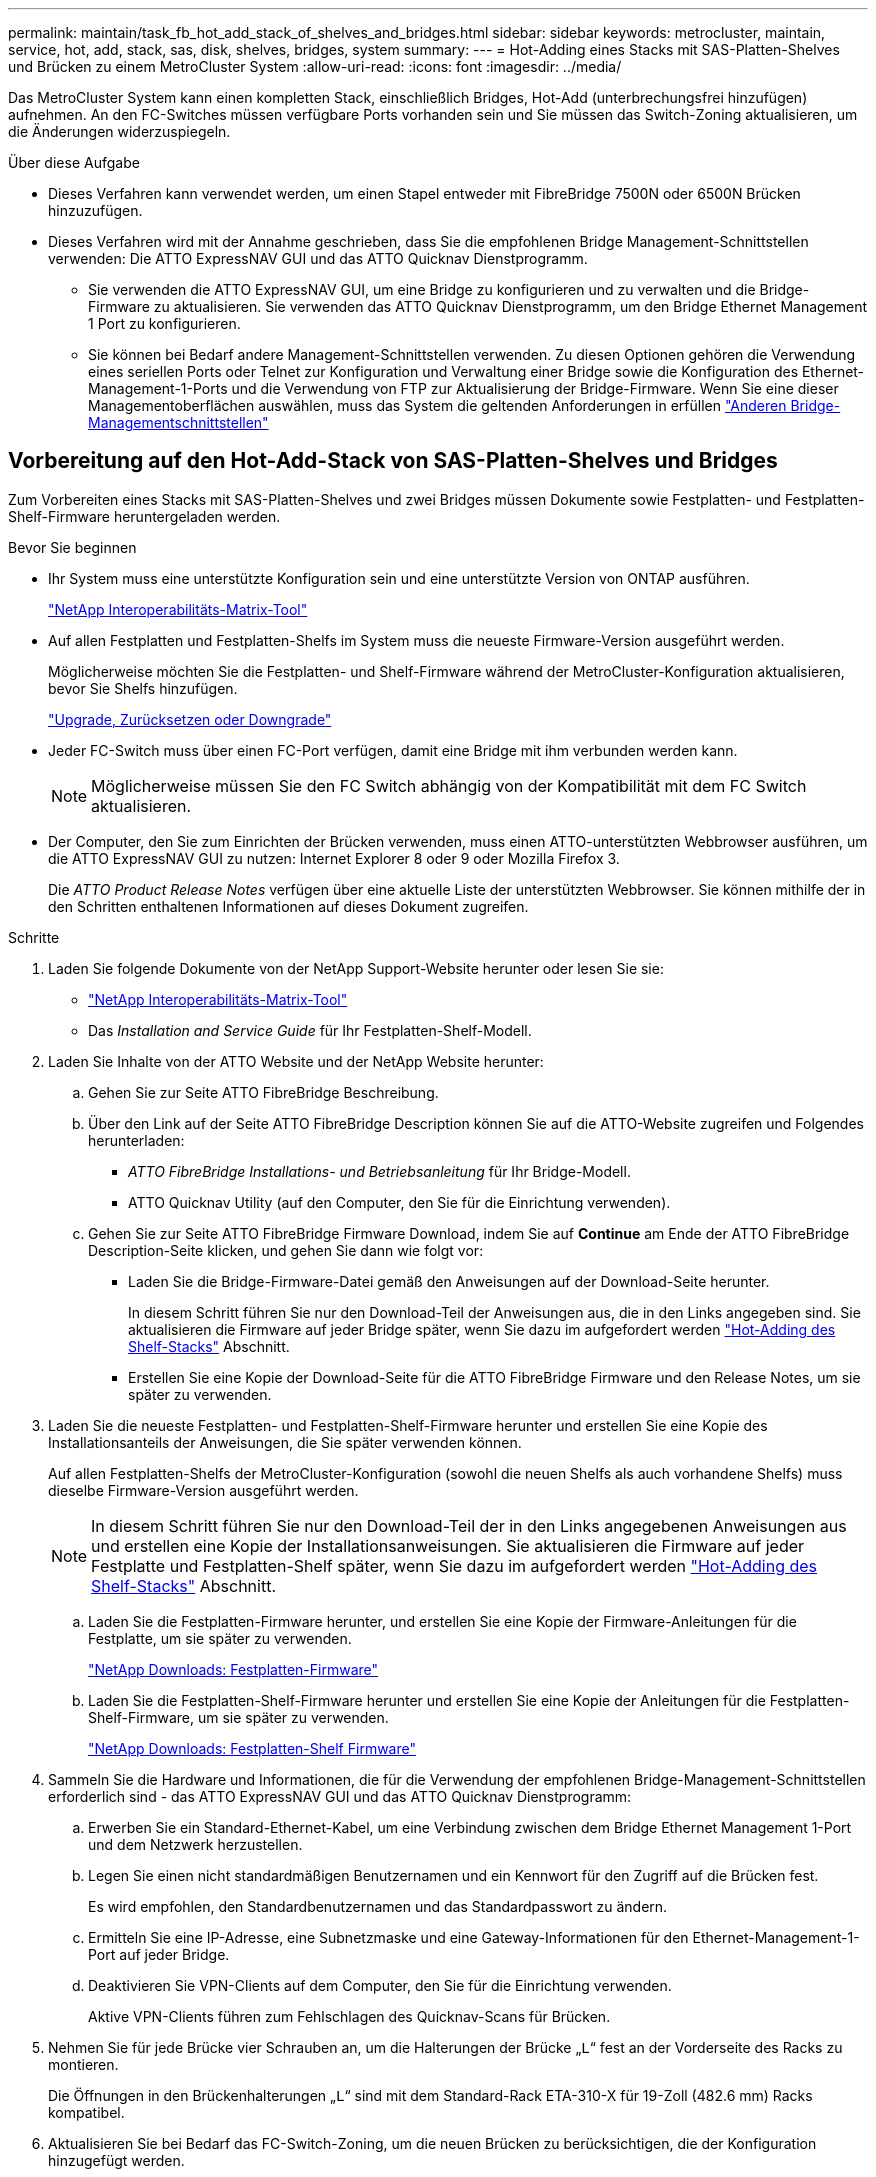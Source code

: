---
permalink: maintain/task_fb_hot_add_stack_of_shelves_and_bridges.html 
sidebar: sidebar 
keywords: metrocluster, maintain, service, hot, add, stack, sas, disk, shelves, bridges, system 
summary:  
---
= Hot-Adding eines Stacks mit SAS-Platten-Shelves und Brücken zu einem MetroCluster System
:allow-uri-read: 
:icons: font
:imagesdir: ../media/


[role="lead"]
Das MetroCluster System kann einen kompletten Stack, einschließlich Bridges, Hot-Add (unterbrechungsfrei hinzufügen) aufnehmen. An den FC-Switches müssen verfügbare Ports vorhanden sein und Sie müssen das Switch-Zoning aktualisieren, um die Änderungen widerzuspiegeln.

.Über diese Aufgabe
* Dieses Verfahren kann verwendet werden, um einen Stapel entweder mit FibreBridge 7500N oder 6500N Brücken hinzuzufügen.
* Dieses Verfahren wird mit der Annahme geschrieben, dass Sie die empfohlenen Bridge Management-Schnittstellen verwenden: Die ATTO ExpressNAV GUI und das ATTO Quicknav Dienstprogramm.
+
** Sie verwenden die ATTO ExpressNAV GUI, um eine Bridge zu konfigurieren und zu verwalten und die Bridge-Firmware zu aktualisieren. Sie verwenden das ATTO Quicknav Dienstprogramm, um den Bridge Ethernet Management 1 Port zu konfigurieren.
** Sie können bei Bedarf andere Management-Schnittstellen verwenden. Zu diesen Optionen gehören die Verwendung eines seriellen Ports oder Telnet zur Konfiguration und Verwaltung einer Bridge sowie die Konfiguration des Ethernet-Management-1-Ports und die Verwendung von FTP zur Aktualisierung der Bridge-Firmware. Wenn Sie eine dieser Managementoberflächen auswählen, muss das System die geltenden Anforderungen in erfüllen link:reference_requirements_for_using_other_interfaces_to_configure_and_manage_fibrebridge_bridges.html["Anderen Bridge-Managementschnittstellen"]






== Vorbereitung auf den Hot-Add-Stack von SAS-Platten-Shelves und Bridges

Zum Vorbereiten eines Stacks mit SAS-Platten-Shelves und zwei Bridges müssen Dokumente sowie Festplatten- und Festplatten-Shelf-Firmware heruntergeladen werden.

.Bevor Sie beginnen
* Ihr System muss eine unterstützte Konfiguration sein und eine unterstützte Version von ONTAP ausführen.
+
https://mysupport.netapp.com/matrix["NetApp Interoperabilitäts-Matrix-Tool"^]

* Auf allen Festplatten und Festplatten-Shelfs im System muss die neueste Firmware-Version ausgeführt werden.
+
Möglicherweise möchten Sie die Festplatten- und Shelf-Firmware während der MetroCluster-Konfiguration aktualisieren, bevor Sie Shelfs hinzufügen.

+
https://docs.netapp.com/ontap-9/topic/com.netapp.doc.dot-cm-ug-rdg/home.html["Upgrade, Zurücksetzen oder Downgrade"^]

* Jeder FC-Switch muss über einen FC-Port verfügen, damit eine Bridge mit ihm verbunden werden kann.
+

NOTE: Möglicherweise müssen Sie den FC Switch abhängig von der Kompatibilität mit dem FC Switch aktualisieren.

* Der Computer, den Sie zum Einrichten der Brücken verwenden, muss einen ATTO-unterstützten Webbrowser ausführen, um die ATTO ExpressNAV GUI zu nutzen: Internet Explorer 8 oder 9 oder Mozilla Firefox 3.
+
Die _ATTO Product Release Notes_ verfügen über eine aktuelle Liste der unterstützten Webbrowser. Sie können mithilfe der in den Schritten enthaltenen Informationen auf dieses Dokument zugreifen.



.Schritte
. Laden Sie folgende Dokumente von der NetApp Support-Website herunter oder lesen Sie sie:
+
** https://mysupport.netapp.com/matrix["NetApp Interoperabilitäts-Matrix-Tool"^]
** Das _Installation and Service Guide_ für Ihr Festplatten-Shelf-Modell.


. Laden Sie Inhalte von der ATTO Website und der NetApp Website herunter:
+
.. Gehen Sie zur Seite ATTO FibreBridge Beschreibung.
.. Über den Link auf der Seite ATTO FibreBridge Description können Sie auf die ATTO-Website zugreifen und Folgendes herunterladen:
+
*** _ATTO FibreBridge Installations- und Betriebsanleitung_ für Ihr Bridge-Modell.
*** ATTO Quicknav Utility (auf den Computer, den Sie für die Einrichtung verwenden).


.. Gehen Sie zur Seite ATTO FibreBridge Firmware Download, indem Sie auf *Continue* am Ende der ATTO FibreBridge Description-Seite klicken, und gehen Sie dann wie folgt vor:
+
*** Laden Sie die Bridge-Firmware-Datei gemäß den Anweisungen auf der Download-Seite herunter.
+
In diesem Schritt führen Sie nur den Download-Teil der Anweisungen aus, die in den Links angegeben sind. Sie aktualisieren die Firmware auf jeder Bridge später, wenn Sie dazu im aufgefordert werden link:task_fb_hot_add_stack_of_shelves_and_bridges.html["Hot-Adding des Shelf-Stacks"] Abschnitt.

*** Erstellen Sie eine Kopie der Download-Seite für die ATTO FibreBridge Firmware und den Release Notes, um sie später zu verwenden.




. Laden Sie die neueste Festplatten- und Festplatten-Shelf-Firmware herunter und erstellen Sie eine Kopie des Installationsanteils der Anweisungen, die Sie später verwenden können.
+
Auf allen Festplatten-Shelfs der MetroCluster-Konfiguration (sowohl die neuen Shelfs als auch vorhandene Shelfs) muss dieselbe Firmware-Version ausgeführt werden.

+

NOTE: In diesem Schritt führen Sie nur den Download-Teil der in den Links angegebenen Anweisungen aus und erstellen eine Kopie der Installationsanweisungen. Sie aktualisieren die Firmware auf jeder Festplatte und Festplatten-Shelf später, wenn Sie dazu im aufgefordert werden link:task_fb_hot_add_stack_of_shelves_and_bridges.html["Hot-Adding des Shelf-Stacks"] Abschnitt.

+
.. Laden Sie die Festplatten-Firmware herunter, und erstellen Sie eine Kopie der Firmware-Anleitungen für die Festplatte, um sie später zu verwenden.
+
https://mysupport.netapp.com/site/downloads/firmware/disk-drive-firmware["NetApp Downloads: Festplatten-Firmware"^]

.. Laden Sie die Festplatten-Shelf-Firmware herunter und erstellen Sie eine Kopie der Anleitungen für die Festplatten-Shelf-Firmware, um sie später zu verwenden.
+
https://mysupport.netapp.com/site/downloads/firmware/disk-shelf-firmware["NetApp Downloads: Festplatten-Shelf Firmware"^]



. Sammeln Sie die Hardware und Informationen, die für die Verwendung der empfohlenen Bridge-Management-Schnittstellen erforderlich sind - das ATTO ExpressNAV GUI und das ATTO Quicknav Dienstprogramm:
+
.. Erwerben Sie ein Standard-Ethernet-Kabel, um eine Verbindung zwischen dem Bridge Ethernet Management 1-Port und dem Netzwerk herzustellen.
.. Legen Sie einen nicht standardmäßigen Benutzernamen und ein Kennwort für den Zugriff auf die Brücken fest.
+
Es wird empfohlen, den Standardbenutzernamen und das Standardpasswort zu ändern.

.. Ermitteln Sie eine IP-Adresse, eine Subnetzmaske und eine Gateway-Informationen für den Ethernet-Management-1-Port auf jeder Bridge.
.. Deaktivieren Sie VPN-Clients auf dem Computer, den Sie für die Einrichtung verwenden.
+
Aktive VPN-Clients führen zum Fehlschlagen des Quicknav-Scans für Brücken.



. Nehmen Sie für jede Brücke vier Schrauben an, um die Halterungen der Brücke „`L`“ fest an der Vorderseite des Racks zu montieren.
+
Die Öffnungen in den Brückenhalterungen „`L`“ sind mit dem Standard-Rack ETA-310-X für 19-Zoll (482.6 mm) Racks kompatibel.

. Aktualisieren Sie bei Bedarf das FC-Switch-Zoning, um die neuen Brücken zu berücksichtigen, die der Konfiguration hinzugefügt werden.
+
Wenn Sie die von NetApp zur Verfügung gestellten Referenzkonfigurationsdateien verwenden, wurden die Zonen für alle Ports erstellt, sodass keine Zoning-Updates erforderlich sind. Für jeden Switch-Port muss eine Speicherzone vorhanden sein, die mit den FC-Ports der Bridge verbunden ist.





== Hot-Adding eines Stacks mit SAS-Platten-Shelfs und Bridges

Sie können einen Stack von SAS-Platten-Shelves und Bridges hinzufügen, um die Kapazität der Bridges zu erhöhen.

Das System muss alle Anforderungen erfüllen, um einen Stack von SAS-Platten-Shelves und Bridges in den laufenden Betrieb zu schaffen.

link:task_fb_hot_add_stack_of_shelves_and_bridges.html["Vorbereitung auf den Hot-Add-Stack von SAS-Platten-Shelves und Bridges"]

* Das Hinzufügen eines Stacks mit SAS-Platten-Shelves und Bridges ist ein unterbrechungsfreies Verfahren, wenn alle Interoperabilitätsanforderungen erfüllt werden.
+
https://mysupport.netapp.com/matrix["NetApp Interoperabilitäts-Matrix-Tool"^]

+
link:concept_using_the_interoperability_matrix_tool_to_find_mcc_information.html["Mit dem Interoperabilitäts-Matrix-Tool finden Sie MetroCluster Informationen"]

* Multipath HA ist die einzige unterstützte Konfiguration für MetroCluster Systeme, die Bridges verwenden.
+
Beide Controller-Module müssen über die Brücken zu den Platten-Shelfs in jedem Stack zugreifen können.

* Sie sollten an jedem Standort die gleiche Anzahl an Platten-Shelfs hinzufügen.
* Wenn Sie die bandinterne Verwaltung der Bridge anstelle der IP-Verwaltung verwenden, können die Schritte zur Konfiguration des Ethernet-Ports und der IP-Einstellungen übersprungen werden, wie in den entsprechenden Schritten angegeben.



NOTE: Ab ONTAP 9.8 beginnt der `storage bridge` Befehl wird durch ersetzt `system bridge`. Die folgenden Schritte zeigen das `storage bridge` Befehl, aber wenn Sie ONTAP 9.8 oder höher ausführen, der `system bridge` Befehl ist bevorzugt.


IMPORTANT: Wenn Sie ein SAS-Kabel in den falschen Port stecken, müssen Sie das Kabel von einem SAS-Port entfernen und mindestens 120 Sekunden warten, bevor Sie das Kabel an einen anderen SAS-Port anschließen. Wenn Sie dies nicht tun, erkennt das System nicht, dass das Kabel auf einen anderen Port verschoben wurde.

.Schritte
. Richtig gemahlen.
. Prüfen Sie an der Konsole eines der Controller-Module, ob die automatische Zuweisung von Festplatte im System aktiviert ist:
+
`storage disk option show`

+
In der Spalte Automatische Zuweisung wird angegeben, ob die automatische Zuweisung von Laufwerken aktiviert ist.

+
[listing]
----

Node        BKg. FW. Upd.  Auto Copy   Auto Assign  Auto Assign Policy
----------  -------------  ----------  -----------  ------------------
node_A_1             on           on           on           default
node_A_2             on           on           on           default
2 entries were displayed.
----
. Deaktivieren Sie die Switch-Ports für den neuen Stack.
. Wenn Sie für die bandinterne Verwaltung konfiguriert sind, schließen Sie ein Kabel vom seriellen FibreBridge RS-232-Port an den seriellen (COM)-Port eines PCs an.
+
Die serielle Verbindung wird für die Erstkonfiguration verwendet. Anschließend können die Bridge über ONTAP in-Band-Management und die FC-Ports überwacht und verwaltet werden.

. Bei der Konfiguration für die IP-Verwaltung konfigurieren Sie den Ethernet-Management-1-Port für jede Bridge, indem Sie den Vorgang in Abschnitt 2.0 des _ATTO FibreBridge Installations- und Bedienungshandbuchs_ für Ihr Bridge-Modell befolgen.
+
In Systemen mit ONTAP 9.5 oder höher kann das in-Band-Management verwendet werden, um auf die Bridge über die FC-Ports statt über den Ethernet-Port zuzugreifen. Ab ONTAP 9.8 wird nur in-Band-Management unterstützt und SNMP-Management ist veraltet.

+
Wenn Quicknav zum Konfigurieren eines Ethernet-Management-Ports ausgeführt wird, wird nur der über das Ethernet-Kabel verbundene Ethernet-Management-Port konfiguriert. Wenn Sie beispielsweise auch den Ethernet-Management-2-Port konfigurieren möchten, müssen Sie das Ethernet-Kabel mit Port 2 verbinden und Quicknav ausführen.

. Konfigurieren Sie die Bridge.
+
Wenn Sie die Konfigurationsinformationen von der alten Bridge abgerufen haben, konfigurieren Sie die neue Bridge mit den Informationen.

+
Notieren Sie sich den von Ihnen bestimmen Benutzernamen und das Kennwort.

+
Das _ATTO FibreBridge Installations- und Bedienungshandbuch_ für Ihr Bridge-Modell enthält die aktuellsten Informationen zu verfügbaren Befehlen und deren Verwendung.

+

NOTE: Konfigurieren Sie die Zeitsynchronisierung auf ATTO FibreBridge 7600N oder 7500N nicht. Die Zeitsynchronisierung für ATTO FibreBridge 7600N oder 7500N ist auf die Cluster-Zeit eingestellt, nachdem die Brücke von ONTAP erkannt wurde. Sie wird auch regelmäßig einmal täglich synchronisiert. Die verwendete Zeitzone ist GMT und kann nicht geändert werden.

+
.. Konfigurieren Sie bei der Konfiguration für die IP-Verwaltung die IP-Einstellungen der Bridge.
+
Um die IP-Adresse ohne Quicknav-Dienstprogramm einzustellen, benötigen Sie eine serielle Verbindung mit der FibreBridge.

+
Bei Verwendung der CLI müssen Sie die folgenden Befehle ausführen:

+
`set ipaddress mp1 _ip-address_`

+
`set ipsubnetmask mp1 _subnet-mask_`

+
`set ipgateway mp1 x.x.x.x`

+
`set ipdhcp mp1 disabled`

+
`set ethernetspeed mp1 1000`

.. Konfigurieren Sie den Brückennamen.
+
Die Brücken sollten in der MetroCluster-Konfiguration einen eindeutigen Namen haben.

+
Beispiel für Brückennamen für eine Stapelgruppe auf jedem Standort:

+
*** Bridge_A_1a
*** Bridge_A_1b
*** Bridge_B_1a
*** Bridge_B_1b Wenn Sie die CLI verwenden, müssen Sie den folgenden Befehl ausführen:
+
`set bridgename _bridgename_`



.. Wenn ONTAP 9.4 oder früher ausgeführt wird, aktivieren Sie SNMP auf der Bridge: +
`set SNMP enabled`
+
In Systemen mit ONTAP 9.5 oder höher kann das in-Band-Management verwendet werden, um auf die Bridge über die FC-Ports statt über den Ethernet-Port zuzugreifen. Ab ONTAP 9.8 wird nur in-Band-Management unterstützt und SNMP-Management ist veraltet.



. Konfigurieren Sie die Bridge-FC-Ports.
+
.. Konfigurieren Sie die Datenrate/Geschwindigkeit der Bridge-FC-Ports.
+
Die unterstützte FC-Datenrate hängt von Ihrer Modellbrücke ab.

+
*** Die FibreBridge 7600 unterstützt bis zu 32, 16 oder 8 Gbit/s.
*** Die FibreBridge 7500 unterstützt bis zu 16, 8 oder 4 Gbit/s.
*** Die FibreBridge 6500 unterstützt bis zu 8, 4 oder 2 Gbit/s.
+

NOTE: Die von Ihnen ausgewählte FCDataRate-Geschwindigkeit ist auf die maximale Geschwindigkeit beschränkt, die sowohl von der Bridge als auch von dem Switch unterstützt wird, an den der Bridge-Port angeschlossen wird. Die Verkabelungsstrecken dürfen die Grenzen der SFPs und anderer Hardware nicht überschreiten.

+
Bei Verwendung der CLI müssen Sie den folgenden Befehl ausführen:

+
`set FCDataRate _port-number port-speed_`



.. Wenn Sie eine FibreBridge 7500N oder 6500N-Bridge konfigurieren, konfigurieren Sie den Verbindungsmodus, den der Port für ptp verwendet.
+

NOTE: Die Einstellung FCConnMode ist nicht erforderlich, wenn Sie eine FibreBridge 7600N-Bridge konfigurieren.

+
Bei Verwendung der CLI müssen Sie den folgenden Befehl ausführen:

+
`set FCConnMode _port-number_ ptp`

.. Wenn Sie eine FibreBridge 7600N oder 7500N-Bridge konfigurieren, müssen Sie den FC2-Port konfigurieren oder deaktivieren.
+
*** Wenn Sie den zweiten Port verwenden, müssen Sie die vorherigen Teilschritte für den FC2-Port wiederholen.
*** Wenn Sie den zweiten Port nicht verwenden, müssen Sie den Port: + deaktivieren
`FCPortDisable _port-number_`


.. Wenn Sie eine FibreBridge 7600N oder 7500N-Bridge konfigurieren, deaktivieren Sie die nicht verwendeten SAS-Ports: +
`SASPortDisable _sas-port_`
+

NOTE: SAS-Ports A bis D sind standardmäßig aktiviert. Sie müssen die SAS-Ports, die nicht verwendet werden, deaktivieren. Wenn nur SAS-Port A verwendet wird, müssen die SAS-Ports B, C und D deaktiviert sein.



. Sicherer Zugriff auf die Bridge und Speicherung der Bridge-Konfiguration.
+
.. Überprüfen Sie in der Eingabeaufforderung des Controllers den Status der Brücken:
+
`storage bridge show`

+
Der Ausgang zeigt an, welche Brücke nicht gesichert ist.

.. Überprüfen Sie den Status der Ports der ungesicherten Brücke: +
`info`
+
Die Ausgabe zeigt den Status der Ethernet-Ports MP1 und MP2 an.

.. Wenn der Ethernet-Port MP1 aktiviert ist, führen Sie den folgenden Befehl aus: +
`set EthernetPort mp1 disabled`
+

NOTE: Wenn auch der Ethernet-Port MP2 aktiviert ist, wiederholen Sie den vorherigen Unterschritt für Port MP2.

.. Die Konfiguration der Bridge speichern.
+
Sie müssen die folgenden Befehle ausführen:

+
`SaveConfiguration`

+
`FirmwareRestart`

+
Sie werden aufgefordert, die Bridge neu zu starten.



. Aktualisieren Sie die FibreBridge-Firmware auf jeder Bridge.
+
Wenn die neue Bridge den gleichen Typ hat wie das Upgrade der Partnerbrücke auf die gleiche Firmware wie die Partner Bridge. Falls sich die neue Brücke von einem anderen Typ der Partnerbrücke unterscheidet, aktualisieren Sie auf die neueste Firmware, die von der Bridge und Version von ONTAP unterstützt wird. Siehe Abschnitt „Firmware auf einer FibreBridge-Brücke aktualisieren“ in _MetroCluster-Wartung_.

. [[ste10-cable-Shelves-Bridges]]Verkabeln Sie die Platten-Shelves mit den Bridges:
+
.. Schalten Sie die Festplatten-Shelfs in den einzelnen Stacks in Reihe.
+
Das _Installation Guide_ für Ihr Festplatten-Shelf-Modell bietet detaillierte Informationen zum Verkettung von Platten-Shelfs in Reihe.

.. Verkabeln Sie für jeden Stack der Festplatten-Shelfs IOM A des ersten Shelf mit SAS-Port A auf FibreBridge A und verkabeln Sie dann IOM B des letzten Shelfs mit SAS-Port A auf FibreBridge B
+
link:../install-fc/index.html["Installation und Konfiguration von Fabric-Attached MetroCluster"]

+
link:../install-stretch/concept_considerations_differences.html["Installation und Konfiguration von Stretch MetroCluster"]

+
Jede Bridge verfügt über einen Pfad zu ihrem Festplatten-Shelf. Bridge A wird über das erste Shelf mit Der A-Seite des Stacks verbunden, und Bridge B wird über das letzte Shelf mit der B-Seite des Stacks verbunden.

+

NOTE: Der Bridge-SAS-Port B ist deaktiviert.



. [ [Ste11-verify-each-Bridge-Detect]]Überprüfung, dass jede Bridge alle Festplattenlaufwerke und Festplatten-Shelfs erkennen kann, mit denen die Bridge verbunden ist.
+
[cols="30,70"]
|===


| Wenn Sie den... | Dann... 


 a| 
ATTO ExpressNAV GUI
 a| 
.. Geben Sie in einem unterstützten Webbrowser die IP-Adresse einer Bridge in das Browserfenster ein.
+
Sie werden auf die ATTO FibreBridge Homepage gebracht, die einen Link hat.

.. Klicken Sie auf den Link, und geben Sie dann Ihren Benutzernamen und das Passwort ein, das Sie beim Konfigurieren der Bridge festgelegt haben.
+
Die ATTO FibreBridge-Statusseite wird mit einem Menü links angezeigt.

.. Klicken Sie im Menü auf *Erweitert*.
.. Anzeigen der angeschlossenen Geräte: +
`sastargets`
.. Klicken Sie Auf *Absenden*.




 a| 
Serieller Anschluss
 a| 
Anzeigen der angeschlossenen Geräte:

`sastargets`

|===
+
Die Ausgabe zeigt die Geräte (Festplatten und Festplatten-Shelfs) an, mit denen die Bridge verbunden ist. Die Ausgabelinien werden nacheinander nummeriert, sodass Sie die Geräte schnell zählen können.

+

NOTE: Wenn die abgeschnittene Textantwort zu Beginn der Ausgabe angezeigt wird, können Sie Telnet verwenden, um eine Verbindung zur Bridge herzustellen, und dann die gesamte Ausgabe über anzeigen `sastargets` Befehl.

+
Die folgende Ausgabe zeigt, dass 10 Festplatten angeschlossen sind:

+
[listing]
----
Tgt VendorID ProductID        Type        SerialNumber
  0 NETAPP   X410_S15K6288A15 DISK        3QP1CLE300009940UHJV
  1 NETAPP   X410_S15K6288A15 DISK        3QP1ELF600009940V1BV
  2 NETAPP   X410_S15K6288A15 DISK        3QP1G3EW00009940U2M0
  3 NETAPP   X410_S15K6288A15 DISK        3QP1EWMP00009940U1X5
  4 NETAPP   X410_S15K6288A15 DISK        3QP1FZLE00009940G8YU
  5 NETAPP   X410_S15K6288A15 DISK        3QP1FZLF00009940TZKZ
  6 NETAPP   X410_S15K6288A15 DISK        3QP1CEB400009939MGXL
  7 NETAPP   X410_S15K6288A15 DISK        3QP1G7A900009939FNTT
  8 NETAPP   X410_S15K6288A15 DISK        3QP1FY0T00009940G8PA
  9 NETAPP   X410_S15K6288A15 DISK        3QP1FXW600009940VERQ
----
. Überprüfen Sie, ob in der Befehlsausgabe angezeigt wird, dass die Bridge mit allen entsprechenden Festplatten und Festplatten-Shelfs im Stack verbunden ist.
+
[cols="30,70"]
|===


| Wenn die Ausgabe... | Dann... 


 a| 
Das Ist Korrekt
 a| 
Wiederholen ,Schritt 11 Für jede verbleibende Brücke.



 a| 
Nicht richtig
 a| 
.. Überprüfen Sie, ob sich lose SAS-Kabel befinden oder korrigieren Sie die SAS-Verkabelung, indem Sie das Kabel wiederholt ,Schritt 10.
.. Wiederholen ,Schritt 11.


|===
. Wenn Sie eine Fabric-Attached MetroCluster-Konfiguration konfigurieren, verkabeln Sie jede Bridge mit den lokalen FC-Switches. Verwenden Sie dabei die in der Tabelle aufgeführten Kabel für Ihre Konfiguration, das Switch-Modell und das FC-to-SAS-Bridge-Modell:
+

NOTE: Bei Brocade- und Cisco-Switches wird die Port-Nummerierung verwendet, wie in den folgenden Tabellen gezeigt.

+
** Bei Brocade Switches wird der erste Port mit „`0`“ nummeriert.
** Bei Cisco Switches wird der erste Port mit „`1`“ nummeriert.
+
|===


13+| Konfigurationen mit FibreBridge 7500N oder 7600N mit beiden FC-Ports (FC1 und FC2) 


13+| DR-GRUPPE 1 


3+|  2+| Brocade 6505 2+| Brocade 6510, Brocade DCX 8510-8 2+| Brocade 6520 2+| Brocade G620, Brocade G620-1, Brocade G630, Brocade G630-1 2+| Brocade G720 


2+| Komponente | Port | Schalter 1 | Schalter 2 | Schalter 1 | Schalter 2 | Schalter 1 | Schalter 2 | Schalter 1 | Schalter 2 | Schalter 1 | Schalter 2 


 a| 
Stack 1
 a| 
Bridge_x_1a
 a| 
FC1
 a| 
8
 a| 
 a| 
8
 a| 
 a| 
8
 a| 
 a| 
8
 a| 
 a| 
10
 a| 



 a| 
FC2
 a| 
-
 a| 
8
 a| 
-
 a| 
8
 a| 
-
 a| 
8
 a| 
-
 a| 
8
 a| 
-
 a| 
10



 a| 
Bridge_x_1B
 a| 
FC1
 a| 
9
 a| 
-
 a| 
9
 a| 
-
 a| 
9
 a| 
-
 a| 
9
 a| 
-
 a| 
11
 a| 
-



 a| 
FC2
 a| 
-
 a| 
9
 a| 
-
 a| 
9
 a| 
-
 a| 
9
 a| 
-
 a| 
9
 a| 
-
 a| 
11



 a| 
Stack 2
 a| 
Bridge_x_2a
 a| 
FC1
 a| 
10
 a| 
-
 a| 
10
 a| 
-
 a| 
10
 a| 
-
 a| 
10
 a| 
-
 a| 
14
 a| 
-



 a| 
FC2
 a| 
-
 a| 
10
 a| 
-
 a| 
10
 a| 
-
 a| 
10
 a| 
-
 a| 
10
 a| 
-
 a| 
14



 a| 
Bridge_x_2B
 a| 
FC1
 a| 
11
 a| 
-
 a| 
11
 a| 
-
 a| 
11
 a| 
-
 a| 
11
 a| 
-
 a| 
17
 a| 
-



 a| 
FC2
 a| 
-
 a| 
11
 a| 
-
 a| 
11
 a| 
-
 a| 
11
 a| 
-
 a| 
11
 a| 
-
 a| 
17



 a| 
Stapel 3
 a| 
Bridge_x_3a
 a| 
FC1
 a| 
12
 a| 
-
 a| 
12
 a| 
-
 a| 
12
 a| 
-
 a| 
12
 a| 
-
 a| 
18
 a| 
-



 a| 
FC2
 a| 
-
 a| 
12
 a| 
-
 a| 
12
 a| 
-
 a| 
12
 a| 
-
 a| 
12
 a| 
-
 a| 
18



 a| 
Bridge_x_3B
 a| 
FC1
 a| 
13
 a| 
-
 a| 
13
 a| 
-
 a| 
13
 a| 
-
 a| 
13
 a| 
-
 a| 
19
 a| 
-



 a| 
FC2
 a| 
-
 a| 
13
 a| 
-
 a| 
13
 a| 
-
 a| 
13
 a| 
-
 a| 
13
 a| 
-
 a| 
19



 a| 
Stapel Y
 a| 
Bridge_x_ya
 a| 
FC1
 a| 
14
 a| 
-
 a| 
14
 a| 
-
 a| 
14
 a| 
-
 a| 
14
 a| 
-
 a| 
20
 a| 
-



 a| 
FC2
 a| 
-
 a| 
14
 a| 
-
 a| 
14
 a| 
-
 a| 
14
 a| 
-
 a| 
14
 a| 
-
 a| 
20



 a| 
Bridge_x_yb
 a| 
FC1
 a| 
15
 a| 
-
 a| 
15
 a| 
-
 a| 
15
 a| 
-
 a| 
15
 a| 
-
 a| 
21
 a| 
-



 a| 
FC2
 a| 
--

-- a| 
15
 a| 
--

-- a| 
15
 a| 
--

-- a| 
15
 a| 
-
 a| 
15
 a| 
-
 a| 
21



 a| 

NOTE: Zusätzliche Brücken können mit den Ports 16, 17, 20 und 21 bei den Switches G620, G630, G620-1 und G630-1 verkabelt werden.

|===
+
|===


11+| Konfigurationen mit FibreBridge 7500N oder 7600N mit beiden FC-Ports (FC1 und FC2) 


11+| DR-GRUPPE 2 


3+|  2+| Brocade G620, Brocade G620-1, Brocade G630, Brocade G630-1 2+| Brocade 6510, Brocade DCX 8510-8 2+| Brocade 6520 2+| Brocade G720 


2+| Komponente | Port | Schalter 1 | Schalter 2 | Schalter 1 | Schalter 2 | Schalter 1 | Schalter 2 | Schalter 1 | Schalter 2 


 a| 
Stack 1
 a| 
Bridge_x_51a
 a| 
FC1
 a| 
26
 a| 
-
 a| 
32
 a| 
-
 a| 
56
 a| 
-
 a| 
32
 a| 
-



 a| 
FC2
 a| 
-
 a| 
26
 a| 
-
 a| 
32
 a| 
-
 a| 
56
 a| 
-
 a| 
32



 a| 
Bridge_x_51b
 a| 
FC1
 a| 
27
 a| 
-
 a| 
33
 a| 
-
 a| 
57
 a| 
-
 a| 
33
 a| 
-



 a| 
FC2
 a| 
-
 a| 
27
 a| 
-
 a| 
33
 a| 
-
 a| 
57
 a| 
-
 a| 
33



 a| 
Stack 2
 a| 
Bridge_x_52a
 a| 
FC1
 a| 
30
 a| 
-
 a| 
34
 a| 
-
 a| 
58
 a| 
-
 a| 
34
 a| 
-



 a| 
FC2
 a| 
-
 a| 
30
 a| 
-
 a| 
34
 a| 
-
 a| 
58
 a| 
-
 a| 
34



 a| 
Bridge_x_52b
 a| 
FC1
 a| 
31
 a| 
-
 a| 
35
 a| 
-
 a| 
59
 a| 
-
 a| 
35
 a| 
-



 a| 
FC2
 a| 
-
 a| 
31
 a| 
-
 a| 
35
 a| 
-
 a| 
59
 a| 
-
 a| 
35



 a| 
Stapel 3
 a| 
Bridge_x_53a
 a| 
FC1
 a| 
32
 a| 
-
 a| 
36
 a| 
-
 a| 
60
 a| 
-
 a| 
36
 a| 
-



 a| 
FC2
 a| 
-
 a| 
32
 a| 
-
 a| 
36
 a| 
-
 a| 
60
 a| 
-
 a| 
36



 a| 
Bridge_x_53b
 a| 
FC1
 a| 
33
 a| 
-
 a| 
37
 a| 
-
 a| 
61
 a| 
-
 a| 
37
 a| 
-



 a| 
FC2
 a| 
-
 a| 
33
 a| 
-
 a| 
37
 a| 
-
 a| 
61
 a| 
-
 a| 
37



 a| 
Stapel Y
 a| 
Bridge_x_5ya
 a| 
FC1
 a| 
34
 a| 
-
 a| 
38
 a| 
-
 a| 
62
 a| 
-
 a| 
38
 a| 
-



 a| 
FC2
 a| 
-
 a| 
34
 a| 
-
 a| 
38
 a| 
-
 a| 
62
 a| 
-
 a| 
38



 a| 
Bridge_x_5yb
 a| 
FC1
 a| 
35
 a| 
-
 a| 
39
 a| 
-
 a| 
63
 a| 
-
 a| 
39
 a| 
-



 a| 
FC2
 a| 
-
 a| 
35
 a| 
-
 a| 
39
 a| 
-
 a| 
63
 a| 
-
 a| 
39



 a| 

NOTE: Zusätzliche Brücken können an die Anschlüsse 36 bis 39 in den Switches G620, G630, G620-1 und G-630-1 angeschlossen werden.

|===
+
|===


12+| Konfigurationen mit FibreBridge 6500N-Bridges oder FibreBridge 7500N oder 7600N nur mit einem FC-Port (FC1 oder FC2) 


12+| DR-GRUPPE 1 


2+|  2+| Brocade 6505 2+| Brocade 6510, Brocade DCX 8510-8 2+| Brocade 6520 2+| Brocade G620, Brocade G620-1, Brocade G630, Brocade G630-1 2+| Brocade G720 


| Komponente | Port | Schalter 1 | Schalter 2 | Schalter 1 | Schalter 2 | Schalter 1 | Schalter 2 | Schalter 1 | Schalter 2 | Schalter 1 | Schalter 2 


 a| 
Stack 1
 a| 
Bridge_x_1a
 a| 
8
 a| 
 a| 
8
 a| 
 a| 
8
 a| 
 a| 
8
 a| 
 a| 
10
 a| 



 a| 
Bridge_x_1b
 a| 
-
 a| 
8
 a| 
-
 a| 
8
 a| 
-
 a| 
8
 a| 
-
 a| 
8
 a| 
-
 a| 
10



 a| 
Stack 2
 a| 
Bridge_x_2a
 a| 
9
 a| 
-
 a| 
9
 a| 
-
 a| 
9
 a| 
-
 a| 
9
 a| 
-
 a| 
11
 a| 
-



 a| 
Bridge_x_2b
 a| 
-
 a| 
9
 a| 
-
 a| 
9
 a| 
-
 a| 
9
 a| 
-
 a| 
9
 a| 
-
 a| 
11



 a| 
Stapel 3
 a| 
Bridge_x_3a
 a| 
10
 a| 
-
 a| 
10
 a| 
-
 a| 
10
 a| 
-
 a| 
10
 a| 
-
 a| 
14
 a| 
-



 a| 
Bridge_x_4b
 a| 
-
 a| 
10
 a| 
-
 a| 
10
 a| 
-
 a| 
10
 a| 
-
 a| 
10
 a| 
-
 a| 
14



 a| 
Stapel Y
 a| 
Bridge_x_ya
 a| 
11
 a| 
-
 a| 
11
 a| 
-
 a| 
11
 a| 
-
 a| 
11
 a| 
-
 a| 
15
 a| 
-



 a| 
Bridge_x_yb
 a| 
-
 a| 
11
 a| 
-
 a| 
11
 a| 
-
 a| 
11
 a| 
-
 a| 
11
 a| 
-
 a| 
15



 a| 

NOTE: Zusätzliche Brücken können mit den Ports 12 - 17, 20 und 21 bei den Switches G620, G630, G620-1 und G630-1 verkabelt werden. Zusätzliche Brücken können mit den Schaltern 16 - 17, 20 und 21 G720 verkabelt werden.

|===
+
|===


10+| Konfigurationen mit FibreBridge 6500N-Bridges oder FibreBridge 7500N oder 7600N nur mit einem FC-Port (FC1 oder FC2) 


10+| DR-GRUPPE 2 


2+|  2+| Brocade G720 2+| Brocade G620, Brocade G620-1, Brocade G630, Brocade G630-1 2+| Brocade 6510, Brocade DCX 8510-8 2+| Brocade 6520 


 a| 
Stack 1
 a| 
Bridge_x_51a
 a| 
32
 a| 
-
 a| 
26
 a| 
-
 a| 
32
 a| 
-
 a| 
56
 a| 
-



 a| 
Bridge_x_51b
 a| 
-
 a| 
32
 a| 
-
 a| 
26
 a| 
-
 a| 
32
 a| 
-
 a| 
56



 a| 
Stack 2
 a| 
Bridge_x_52a
 a| 
33
 a| 
-
 a| 
27
 a| 
-
 a| 
33
 a| 
-
 a| 
57
 a| 
-



 a| 
Bridge_x_52b
 a| 
-
 a| 
33
 a| 
-
 a| 
27
 a| 
-
 a| 
33
 a| 
-
 a| 
57



 a| 
Stapel 3
 a| 
Bridge_x_53a
 a| 
34
 a| 
-
 a| 
30
 a| 
-
 a| 
34
 a| 
-
 a| 
58
 a| 
-



 a| 
Bridge_x_54b
 a| 
-
 a| 
34
 a| 
-
 a| 
30
 a| 
-
 a| 
34
 a| 
-
 a| 
58



 a| 
Stapel Y
 a| 
Bridge_x_ya
 a| 
35
 a| 
-
 a| 
31
 a| 
-
 a| 
35
 a| 
-
 a| 
59
 a| 
-



 a| 
Bridge_x_yb
 a| 
-
 a| 
35
 a| 
-
 a| 
31
 a| 
-
 a| 
35
 a| 
-
 a| 
59



 a| 

NOTE: Zusätzliche Bridges können mit den Ports 32 bis 39 in den Switches G620, G630, G620-1 und G630-1 verbunden werden. Zusätzliche Brücken können mit den Ports 36 bis 39 bei den G720-Switches verkabelt werden.

|===


. Wenn Sie ein MetroCluster-System mit Bridge-Verbindung konfigurieren, verkabeln Sie jede Bridge mit den Controller-Modulen:
+
.. FC-Port 1 der Bridge mit einem 16-GB- oder 8-GB-FC-Port am Controller-Modul in Cluster_A verkabeln
.. FC-Port 2 der Bridge mit demselben FC-Port mit Geschwindigkeit des Controller-Moduls in „Cluster_A“ verkabeln
.. Wiederholen Sie diese Teilschritte auf anderen nachfolgenden Brücken, bis alle Brücken verkabelt sind.


. Aktualisieren Sie die Festplatten-Firmware von der Systemkonsole auf die aktuellste Version:
+
`disk_fw_update`

+
Sie müssen diesen Befehl auf beiden Controller-Modulen ausführen.

+
https://mysupport.netapp.com/site/downloads/firmware/disk-drive-firmware["NetApp Downloads: Festplatten-Firmware"^]

. Aktualisieren Sie die Festplatten-Shelf-Firmware auf die aktuelle Version, indem Sie die Anweisungen für die heruntergeladene Firmware verwenden.
+
Sie können die Befehle des Verfahrens über die Systemkonsole eines der beiden Controller-Module ausführen.

+
https://mysupport.netapp.com/site/downloads/firmware/disk-shelf-firmware["NetApp Downloads: Festplatten-Shelf Firmware"^]

. Wenn die automatische Zuweisung von Laufwerken auf Ihrem System nicht aktiviert ist, weisen Sie die Eigentumsrechte an der Festplatte zu.
+
https://docs.netapp.com/ontap-9/topic/com.netapp.doc.dot-cm-psmg/home.html["Festplatten- und Aggregatmanagement"^]

+

NOTE: Wenn Sie die Eigentumsrechte eines einzigen Stacks an Festplatten-Shelfs auf mehrere Controller-Module verteilen, müssen Sie die automatische Festplattenzuweisung auf beiden Nodes im Cluster deaktivieren (`storage disk option modify -autoassign off *`) Vor der Zuweisung von Festplatteneigentum; andernfalls werden bei der Zuweisung eines einzelnen Laufwerks die übrigen Laufwerke möglicherweise automatisch demselben Controller-Modul und Pool zugewiesen.

+

NOTE: Sie dürfen Aggregate oder Volumes erst dann Laufwerke hinzufügen, wenn die Festplatten-Firmware und Festplatten-Shelf-Firmware aktualisiert wurden und die Verifizierungsschritte dieser Aufgabe abgeschlossen sind.

. Aktivieren Sie die Switch-Ports für den neuen Stack.
. Überprüfen Sie den Betrieb der MetroCluster-Konfiguration in ONTAP:
+
.. Überprüfen Sie, ob das System multipathed ist: +
`node run -node _node-name_ sysconfig -a`
.. Überprüfen Sie auf beiden Clustern auf alle Zustandswarnmeldungen: +
`system health alert show`
.. Bestätigen Sie die MetroCluster-Konfiguration und den normalen Betriebsmodus: +
`metrocluster show`
.. Führen Sie eine MetroCluster-Prüfung durch: +
`metrocluster check run`
.. Zeigen Sie die Ergebnisse der MetroCluster-Prüfung an: +
`metrocluster check show`
.. Überprüfen Sie, ob auf den Switches Zustandswarnmeldungen angezeigt werden (falls vorhanden): +
`storage switch show`
.. Nutzen Sie Config Advisor.
+
https://mysupport.netapp.com/site/tools/tool-eula/activeiq-configadvisor["NetApp Downloads: Config Advisor"^]

.. Überprüfen Sie nach dem Ausführen von Config Advisor die Ausgabe des Tools und befolgen Sie die Empfehlungen in der Ausgabe, um die erkannten Probleme zu beheben.


. Wiederholen Sie dieses Verfahren bei Bedarf für die Partner Site.


link:concept_in_band_management_of_the_fc_to_sas_bridges.html["In-Band-Management der FC-to-SAS-Bridges"]

